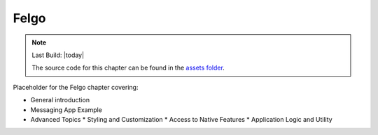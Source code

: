 =====
Felgo
=====

.. sectionauthor:: `e8johan <https://bitbucket.org/e8johan>`_

.. github:: ch08

.. note::

    Last Build: |today|

    The source code for this chapter can be found in the `assets folder <../assets>`_.

Placeholder for the Felgo chapter covering:

* General introduction
* Messaging App Example
* Advanced Topics
  * Styling and Customization
  * Access to Native Features
  * Application Logic and Utility

